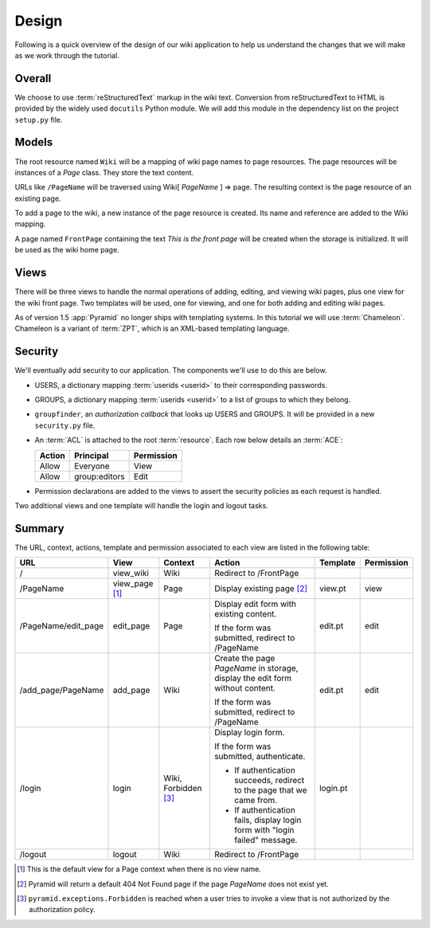 .. _wiki_design:

======
Design
======

Following is a quick overview of the design of our wiki application to help us understand the changes that we will make as we work through the tutorial.


Overall
-------

We choose to use :term:`reStructuredText` markup in the wiki text.
Conversion from reStructuredText to HTML is provided by the widely used ``docutils`` Python module.
We will add this module in the dependency list on the project ``setup.py`` file.


Models
------

The root resource named ``Wiki`` will be a mapping of wiki page names to page resources.
The page resources will be instances of a *Page* class.
They store the text content.

URLs like ``/PageName`` will be traversed using Wiki[ *PageName* ] => page.
The resulting context is the page resource of an existing page.

To add a page to the wiki, a new instance of the page resource is created.
Its name and reference are added to the Wiki mapping.

A page named ``FrontPage`` containing the text *This is the front page* will be created when the storage is initialized.
It will be used as the wiki home page.


Views
-----

There will be three views to handle the normal operations of adding, editing, and viewing wiki pages, plus one view for the wiki front page.
Two templates will be used, one for viewing, and one for both adding and editing wiki pages.

As of version 1.5 :app:`Pyramid` no longer ships with templating systems.
In this tutorial we will use :term:`Chameleon`.
Chameleon is a variant of :term:`ZPT`, which is an XML-based templating language.


Security
--------

We'll eventually add security to our application.
The components we'll use to do this are below.

-   USERS, a dictionary mapping :term:`userids <userid>` to their corresponding passwords.

-   GROUPS, a dictionary mapping :term:`userids <userid>` to a list of groups to which they belong.

-   ``groupfinder``, an *authorization callback* that looks up USERS and GROUPS.
    It will be provided in a new ``security.py`` file.

-   An :term:`ACL` is attached to the root :term:`resource`.
    Each row below details an :term:`ACE`:

    +----------+----------------+----------------+
    | Action   | Principal      | Permission     |
    +==========+================+================+
    | Allow    | Everyone       | View           |
    +----------+----------------+----------------+
    | Allow    | group:editors  | Edit           |
    +----------+----------------+----------------+

-   Permission declarations are added to the views to assert the security policies as each request is handled.

Two additional views and one template will handle the login and logout tasks.

Summary
-------

The URL, context, actions, template and permission associated to each view are listed in the following table:

+----------------------+-------------+-----------------+-----------------------+------------+------------+
| URL                  |  View       |  Context        |  Action               |  Template  | Permission |
|                      |             |                 |                       |            |            |
+======================+=============+=================+=======================+============+============+
| /                    |  view_wiki  |  Wiki           |  Redirect to          |            |            |
|                      |             |                 |  /FrontPage           |            |            |
+----------------------+-------------+-----------------+-----------------------+------------+------------+
| /PageName            |  view_page  |  Page           |  Display existing     |  view.pt   |  view      |
|                      |  [1]_       |                 |  page [2]_            |            |            |
|                      |             |                 |                       |            |            |
|                      |             |                 |                       |            |            |
|                      |             |                 |                       |            |            |
+----------------------+-------------+-----------------+-----------------------+------------+------------+
| /PageName/edit_page  |  edit_page  |  Page           |  Display edit form    |  edit.pt   |  edit      |
|                      |             |                 |  with existing        |            |            |
|                      |             |                 |  content.             |            |            |
|                      |             |                 |                       |            |            |
|                      |             |                 |  If the form was      |            |            |
|                      |             |                 |  submitted, redirect  |            |            |
|                      |             |                 |  to /PageName         |            |            |
+----------------------+-------------+-----------------+-----------------------+------------+------------+
| /add_page/PageName   |  add_page   |  Wiki           |  Create the page      |  edit.pt   |  edit      |
|                      |             |                 |  *PageName* in        |            |            |
|                      |             |                 |  storage,  display    |            |            |
|                      |             |                 |  the edit form        |            |            |
|                      |             |                 |  without content.     |            |            |
|                      |             |                 |                       |            |            |
|                      |             |                 |  If the form was      |            |            |
|                      |             |                 |  submitted,           |            |            |
|                      |             |                 |  redirect to          |            |            |
|                      |             |                 |  /PageName            |            |            |
+----------------------+-------------+-----------------+-----------------------+------------+------------+
| /login               |  login      |  Wiki,          |  Display login form.  |  login.pt  |            |
|                      |             |  Forbidden [3]_ |                       |            |            |
|                      |             |                 |  If the form was      |            |            |
|                      |             |                 |  submitted,           |            |            |
|                      |             |                 |  authenticate.        |            |            |
|                      |             |                 |                       |            |            |
|                      |             |                 |  - If authentication  |            |            |
|                      |             |                 |    succeeds,          |            |            |
|                      |             |                 |    redirect to the    |            |            |
|                      |             |                 |    page that we       |            |            |
|                      |             |                 |    came from.         |            |            |
|                      |             |                 |                       |            |            |
|                      |             |                 |  - If authentication  |            |            |
|                      |             |                 |    fails, display     |            |            |
|                      |             |                 |    login form with    |            |            |
|                      |             |                 |    "login failed"     |            |            |
|                      |             |                 |    message.           |            |            |
|                      |             |                 |                       |            |            |
+----------------------+-------------+-----------------+-----------------------+------------+------------+
| /logout              |  logout     |  Wiki           |  Redirect to          |            |            |
|                      |             |                 |  /FrontPage           |            |            |
+----------------------+-------------+-----------------+-----------------------+------------+------------+

.. [1] This is the default view for a Page context when there is no view name.
.. [2] Pyramid will return a default 404 Not Found page if the page *PageName* does not exist yet.
.. [3] ``pyramid.exceptions.Forbidden`` is reached when a user tries to invoke a view that is not authorized by the authorization policy.
